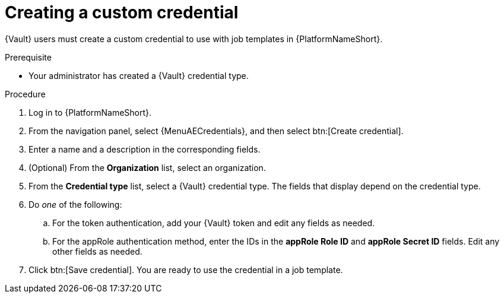 :_mod-docs-content-type: PROCEDURE

[id="vault-creating-custom-credential"]

= Creating a custom credential

[role="_abstract"]

{Vault} users must create a custom credential to use with job templates in {PlatformNameShort}.

.Prerequisite
* Your administrator has created a {Vault} credential type.

.Procedure

. Log in to {PlatformNameShort}.
. From the navigation panel, select {MenuAECredentials}, and then select btn:[Create credential].
. Enter a name and a description in the corresponding fields.
. (Optional) From the **Organization** list, select an organization.
. From the **Credential type** list, select a {Vault} credential type. The fields that display depend on the credential type.
. Do _one_ of the following:
.. For the token authentication, add your {Vault} token and edit any fields as needed.
.. For the appRole authentication method, enter the IDs in the **appRole Role ID** and **appRole Secret ID** fields. Edit any other fields as needed.
. Click btn:[Save credential]. You are ready to use the credential in a job template.